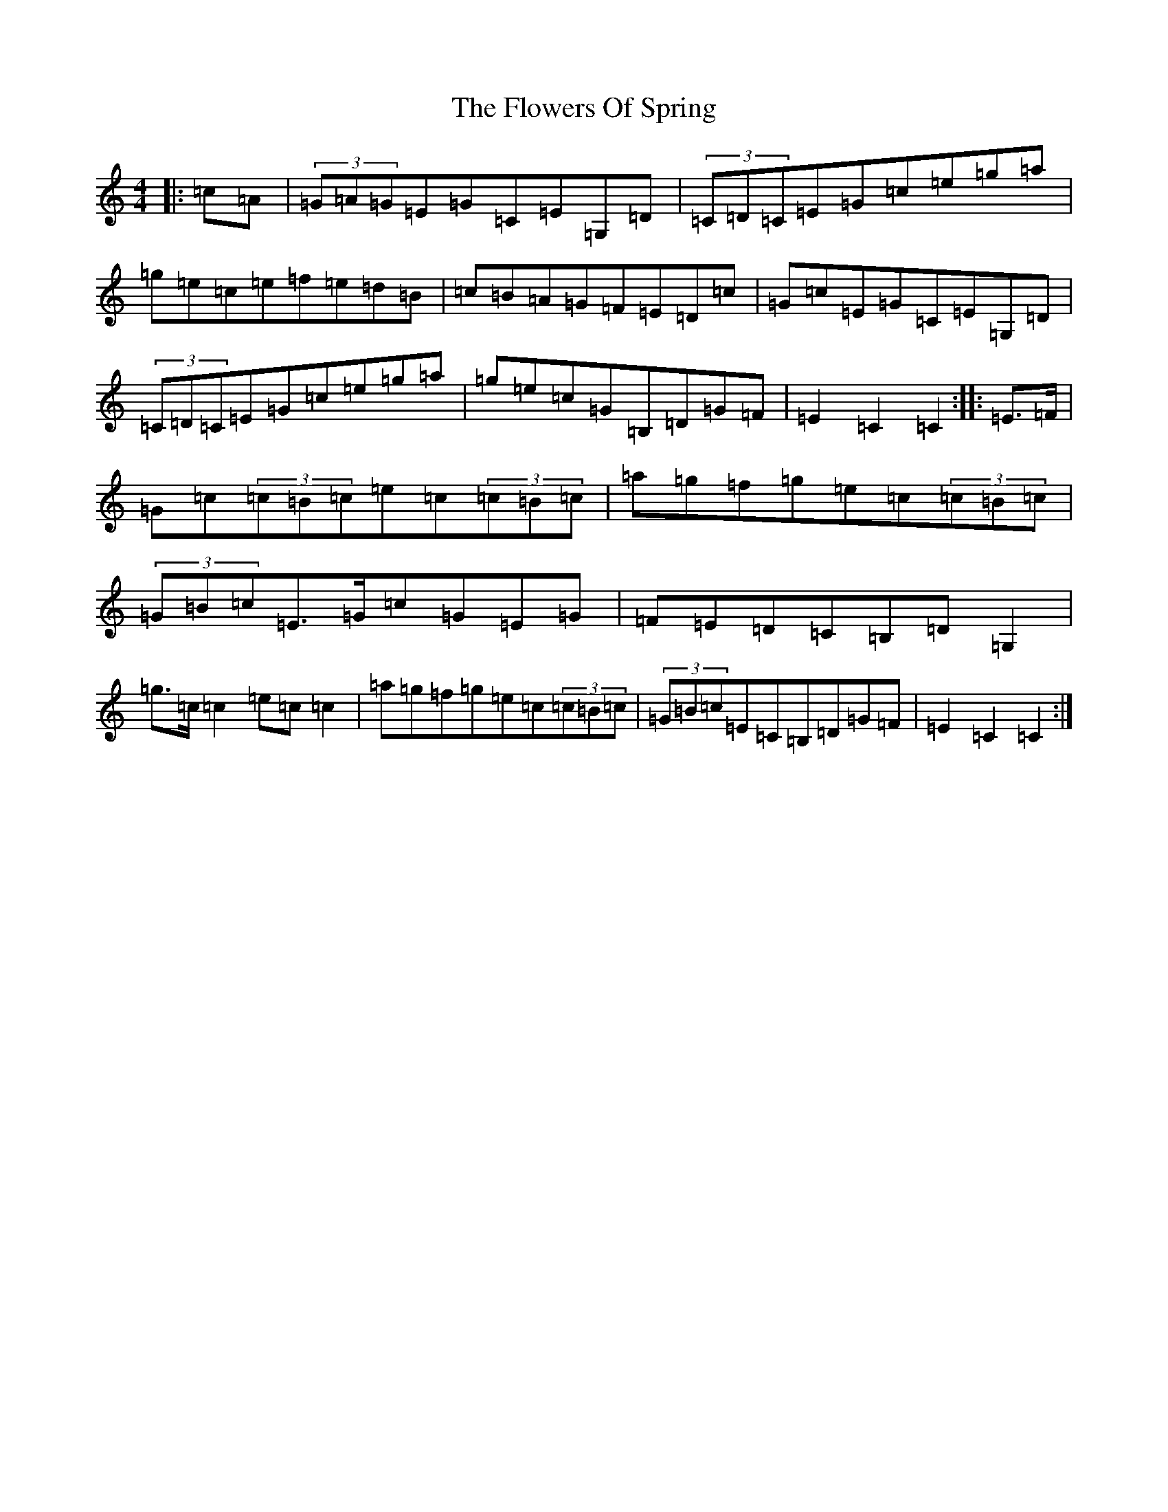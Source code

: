 X: 7017
T: Flowers Of Spring, The
S: https://thesession.org/tunes/2701#setting2701
R: hornpipe
M:4/4
L:1/8
K: C Major
|:=c=A|(3=G=A=G=E=G=C=E=G,=D|(3=C=D=C=E=G=c=e=g=a|=g=e=c=e=f=e=d=B|=c=B=A=G=F=E=D=c|=G=c=E=G=C=E=G,=D|(3=C=D=C=E=G=c=e=g=a|=g=e=c=G=B,=D=G=F|=E2=C2=C2:||:=E>=F|=G=c(3=c=B=c=e=c(3=c=B=c|=a=g=f=g=e=c(3=c=B=c|(3=G=B=c=E>=G=c=G=E=G|=F=E=D=C=B,=D=G,2|=g>=c=c2=e=c=c2|=a=g=f=g=e=c(3=c=B=c|(3=G=B=c=E=C=B,=D=G=F|=E2=C2=C2:|